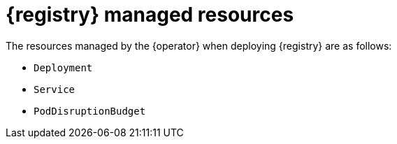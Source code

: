 [#managed-resources]
= {registry} managed resources

The resources managed by the {operator} when deploying {registry} are as follows:

* `Deployment`
* `Service`
ifdef::apicurio-registry[]
* `Ingress`
endif::[]
ifdef::service-registry[]
* `Ingress` (and `Route`)
endif::[]
* `PodDisruptionBudget`
